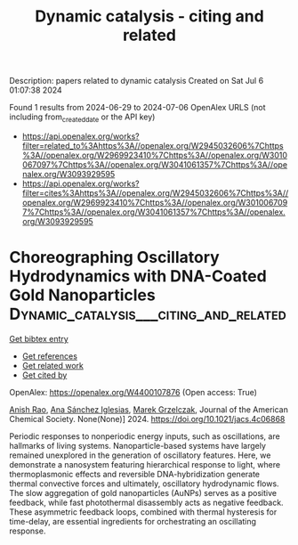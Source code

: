 #+TITLE: Dynamic catalysis - citing and related
Description: papers related to dynamic catalysis
Created on Sat Jul  6 01:07:38 2024

Found 1 results from 2024-06-29 to 2024-07-06
OpenAlex URLS (not including from_created_date or the API key)
- [[https://api.openalex.org/works?filter=related_to%3Ahttps%3A//openalex.org/W2945032606%7Chttps%3A//openalex.org/W2969923410%7Chttps%3A//openalex.org/W3010067097%7Chttps%3A//openalex.org/W3041061357%7Chttps%3A//openalex.org/W3093929595]]
- [[https://api.openalex.org/works?filter=cites%3Ahttps%3A//openalex.org/W2945032606%7Chttps%3A//openalex.org/W2969923410%7Chttps%3A//openalex.org/W3010067097%7Chttps%3A//openalex.org/W3041061357%7Chttps%3A//openalex.org/W3093929595]]

* Choreographing Oscillatory Hydrodynamics with DNA-Coated Gold Nanoparticles  :Dynamic_catalysis___citing_and_related:
:PROPERTIES:
:UUID: https://openalex.org/W4400107876
:TOPICS: Nanofluidics and Nanopore Technology, Lipid Rafts and Membrane Dynamics, Plasmonic Nanoparticles: Synthesis, Properties, and Applications
:PUBLICATION_DATE: 2024-06-28
:END:    
    
[[elisp:(doi-add-bibtex-entry "https://doi.org/10.1021/jacs.4c06868")][Get bibtex entry]] 

- [[elisp:(progn (xref--push-markers (current-buffer) (point)) (oa--referenced-works "https://openalex.org/W4400107876"))][Get references]]
- [[elisp:(progn (xref--push-markers (current-buffer) (point)) (oa--related-works "https://openalex.org/W4400107876"))][Get related work]]
- [[elisp:(progn (xref--push-markers (current-buffer) (point)) (oa--cited-by-works "https://openalex.org/W4400107876"))][Get cited by]]

OpenAlex: https://openalex.org/W4400107876 (Open access: True)
    
[[https://openalex.org/A5047482539][Anish Rao]], [[https://openalex.org/A5005106523][Ana Sánchez Iglesias]], [[https://openalex.org/A5006877674][Marek Grzelczak]], Journal of the American Chemical Society. None(None)] 2024. https://doi.org/10.1021/jacs.4c06868 
     
Periodic responses to nonperiodic energy inputs, such as oscillations, are hallmarks of living systems. Nanoparticle-based systems have largely remained unexplored in the generation of oscillatory features. Here, we demonstrate a nanosystem featuring hierarchical response to light, where thermoplasmonic effects and reversible DNA-hybridization generate thermal convective forces and ultimately, oscillatory hydrodynamic flows. The slow aggregation of gold nanoparticles (AuNPs) serves as a positive feedback, while fast photothermal disassembly acts as negative feedback. These asymmetric feedback loops, combined with thermal hysteresis for time-delay, are essential ingredients for orchestrating an oscillating response.    

    
